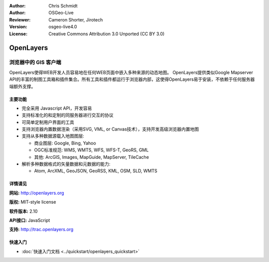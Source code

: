 ﻿:Author: Chris Schmidt
:Author: OSGeo-Live
:Reviewer: Cameron Shorter, Jirotech
:Version: osgeo-live4.0
:License: Creative Commons Attribution 3.0 Unported (CC BY 3.0)

.. image:: /images/project_logos/logo-OpenLayers.png
  :alt: project logo
  :align: right
  :target: http://openlayers.org/

.. image:: /images/logos/OSGeo_project.png
  :scale: 100 %
  :alt: OSGeo Project
  :align: right
  :target: http://www.osgeo.org


OpenLayers
================================================================================

浏览器中的 GIS 客户端
~~~~~~~~~~~~~~~~~~~~~~~~~~~~~~~~~~~~~~~~~~~~~~~~~~~~~~~~~~~~~~~~~~~~~~~~~~~~~~~~

.. image:: /images/screenshots/openlayers/openlayers-basic.png
  :scale: 100 %
  :alt: screenshot
  :align: right

OpenLayers使得WEB开发人员容易地在任何WEB页面中嵌入多种来源的动态地图。 OpenLayers提供类似Google Mapserver API的丰富的制图工具箱和插件集合。所有工具和插件都运行于浏览器内部，这使得OpenLayers易于安装，不依赖于任何服务器端额外支撑。

主要功能
--------------------------------------------------------------------------------

* 完全采用 Javascript API，开发容易
* 支持标准化的和定制的同服务器进行交互的协议
* 可简单定制用户界面的工具
* 支持浏览器内置数据渲染（采用SVG, VML, or Canvas技术），支持开发高级浏览器内置地图
* 支持从多种数据源载入地图图层:
  
  * 商业图层: Google, Bing, Yahoo
  
  * OGC标准规范: WMS, WMTS, WFS, WFS-T, GeoRS, GML
  
  * 其他: ArcGIS, Images, MapGuide, MapServer, TileCache

* 解析多种数据格式的矢量数据和元数据的能力:
  
  * Atom, ArcXML, GeoJSON, GeoRSS, KML, OSM, SLD, WMTS

详情请见
--------------------------------------------------------------------------------

**网站:** http://openlayers.org

**版权:** MIT-style license

**软件版本:** 2.10

**API接口:** JavaScript

**支持:** http://trac.openlayers.org 


快速入门
--------------------------------------------------------------------------------

* :doc:`快速入门文档 <../quickstart/openlayers_quickstart>`
